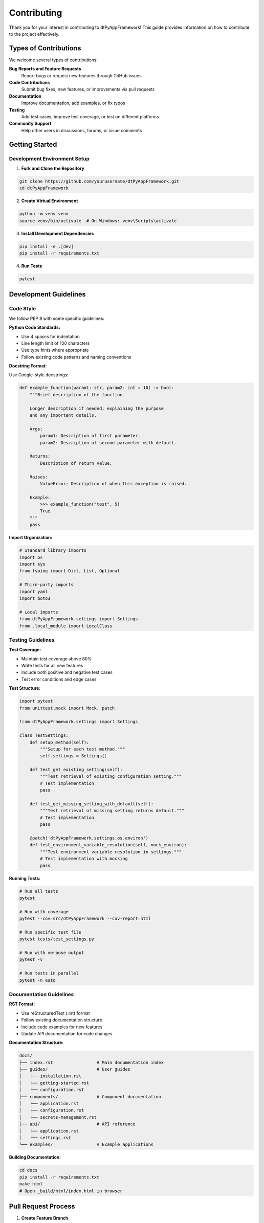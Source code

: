 ============
Contributing
============

Thank you for your interest in contributing to dtPyAppFramework! This guide provides information on how to contribute to the project effectively.

Types of Contributions
======================

We welcome several types of contributions:

**Bug Reports and Feature Requests**
  Report bugs or request new features through GitHub issues

**Code Contributions**
  Submit bug fixes, new features, or improvements via pull requests

**Documentation**
  Improve documentation, add examples, or fix typos

**Testing**
  Add test cases, improve test coverage, or test on different platforms

**Community Support**
  Help other users in discussions, forums, or issue comments

Getting Started
===============

Development Environment Setup
-----------------------------

1. **Fork and Clone the Repository**

.. code-block:: bash

    git clone https://github.com/yourusername/dtPyAppFramework.git
    cd dtPyAppFramework

2. **Create Virtual Environment**

.. code-block:: bash

    python -m venv venv
    source venv/bin/activate  # On Windows: venv\Scripts\activate

3. **Install Development Dependencies**

.. code-block:: bash

    pip install -e .[dev]
    pip install -r requirements.txt

4. **Run Tests**

.. code-block:: bash

    pytest

Development Guidelines
======================

Code Style
----------

We follow PEP 8 with some specific guidelines:

**Python Code Standards:**

- Use 4 spaces for indentation
- Line length limit of 100 characters
- Use type hints where appropriate
- Follow existing code patterns and naming conventions

**Docstring Format:**

Use Google-style docstrings:

.. code-block:: python

    def example_function(param1: str, param2: int = 10) -> bool:
        """Brief description of the function.

        Longer description if needed, explaining the purpose
        and any important details.

        Args:
            param1: Description of first parameter.
            param2: Description of second parameter with default.

        Returns:
            Description of return value.

        Raises:
            ValueError: Description of when this exception is raised.
            
        Example:
            >>> example_function("test", 5)
            True
        """
        pass

**Import Organization:**

.. code-block:: python

    # Standard library imports
    import os
    import sys
    from typing import Dict, List, Optional

    # Third-party imports
    import yaml
    import boto3

    # Local imports
    from dtPyAppFramework.settings import Settings
    from .local_module import LocalClass

Testing Guidelines
------------------

**Test Coverage:**

- Maintain test coverage above 80%
- Write tests for all new features
- Include both positive and negative test cases
- Test error conditions and edge cases

**Test Structure:**

.. code-block:: python

    import pytest
    from unittest.mock import Mock, patch
    
    from dtPyAppFramework.settings import Settings

    class TestSettings:
        def setup_method(self):
            """Setup for each test method."""
            self.settings = Settings()
        
        def test_get_existing_setting(self):
            """Test retrieval of existing configuration setting."""
            # Test implementation
            pass
        
        def test_get_missing_setting_with_default(self):
            """Test retrieval of missing setting returns default."""
            # Test implementation
            pass
        
        @patch('dtPyAppFramework.settings.os.environ')
        def test_environment_variable_resolution(self, mock_environ):
            """Test environment variable resolution in settings."""
            # Test implementation with mocking
            pass

**Running Tests:**

.. code-block:: bash

    # Run all tests
    pytest

    # Run with coverage
    pytest --cov=src/dtPyAppFramework --cov-report=html

    # Run specific test file
    pytest tests/test_settings.py

    # Run with verbose output
    pytest -v

    # Run tests in parallel
    pytest -n auto

Documentation Guidelines
------------------------

**RST Format:**

- Use reStructuredText (.rst) format
- Follow existing documentation structure
- Include code examples for new features
- Update API documentation for code changes

**Documentation Structure:**

.. code-block:: text

    docs/
    ├── index.rst                 # Main documentation index
    ├── guides/                   # User guides
    │   ├── installation.rst
    │   ├── getting-started.rst
    │   └── configuration.rst
    ├── components/               # Component documentation
    │   ├── application.rst
    │   ├── configuration.rst
    │   └── secrets-management.rst
    ├── api/                      # API reference
    │   ├── application.rst
    │   └── settings.rst
    └── examples/                 # Example applications

**Building Documentation:**

.. code-block:: bash

    cd docs
    pip install -r requirements.txt
    make html
    # Open _build/html/index.html in browser

Pull Request Process
====================

1. **Create Feature Branch**

.. code-block:: bash

    git checkout -b feature/your-feature-name
    git checkout -b bugfix/issue-number

2. **Make Changes**

- Follow coding guidelines
- Add tests for new functionality
- Update documentation as needed
- Ensure all tests pass

3. **Commit Changes**

Use conventional commit format:

.. code-block:: bash

    git commit -m "feat: add new multiprocessing feature"
    git commit -m "fix: resolve configuration loading issue"
    git commit -m "docs: update installation guide"

**Commit Message Format:**

- ``feat``: New feature
- ``fix``: Bug fix
- ``docs``: Documentation changes
- ``test``: Adding or updating tests
- ``refactor``: Code refactoring
- ``style``: Formatting, missing semicolons, etc.
- ``chore``: Maintenance tasks

4. **Push and Create Pull Request**

.. code-block:: bash

    git push origin feature/your-feature-name

**Pull Request Description:**

Include:

- Clear description of changes
- Link to related issues
- Testing instructions
- Breaking changes (if any)
- Screenshots (for UI changes)

**Example PR Description:**

.. code-block:: text

    ## Description
    Add support for Azure Key Vault integration in secrets management system.

    ## Related Issues
    Fixes #123
    Related to #456

    ## Changes
    - Add AzureSecretsStore class
    - Implement Azure authentication
    - Add configuration options for Azure Key Vault
    - Update documentation

    ## Testing
    - [ ] Unit tests pass
    - [ ] Integration tests with Azure Key Vault
    - [ ] Documentation builds correctly

    ## Breaking Changes
    None

    ## Additional Notes
    Requires azure-keyvault-secrets dependency.

Code Review Process
===================

All contributions go through code review:

**Reviewer Guidelines:**

- Check code quality and style
- Verify test coverage
- Ensure documentation is updated
- Test functionality when possible
- Provide constructive feedback

**Contributor Guidelines:**

- Respond to feedback promptly
- Make requested changes
- Ask questions if feedback is unclear
- Be open to suggestions and improvements

**Review Criteria:**

- Code follows project standards
- Tests cover new functionality
- Documentation is clear and complete
- Changes are backward compatible (unless breaking change is justified)
- Performance impact is acceptable

Issue Reporting
===============

Good Bug Reports
----------------

Include the following information:

**Environment Information:**
- Operating system and version
- Python version
- dtPyAppFramework version
- Relevant dependency versions

**Problem Description:**
- Clear description of the issue
- Expected behavior vs actual behavior
- Steps to reproduce
- Minimal code example
- Error messages and stack traces

**Example Bug Report:**

.. code-block:: text

    ## Bug Report

    ### Environment
    - OS: Windows 11
    - Python: 3.12.0
    - dtPyAppFramework: 3.1.0
    - PyYAML: 6.0.2

    ### Description
    Configuration files with unicode characters fail to load.

    ### Expected Behavior
    Configuration should load successfully with unicode characters.

    ### Actual Behavior
    UnicodeDecodeError when loading config.yaml with unicode characters.

    ### Steps to Reproduce
    1. Create config.yaml with unicode characters: "name: José"
    2. Run application with Settings().get('name')
    3. Error occurs

    ### Error Message
    ```
    UnicodeDecodeError: 'ascii' codec can't decode byte 0xc3 in position 6: ordinal not in range(128)
    ```

Feature Requests
----------------

**Good Feature Requests Include:**

- Clear use case description
- Proposed API or interface
- Examples of usage
- Consideration of alternatives
- Implementation ideas (if any)

Security Issues
===============

**Responsible Disclosure:**

For security vulnerabilities:

1. **DO NOT** create public issues
2. Email security@dtpyappframework.org
3. Include detailed description
4. Allow reasonable response time
5. Coordinate public disclosure

**Security Review:**

Security-sensitive changes require additional review:

- Authentication and authorization
- Cryptographic operations
- Input validation
- File system operations
- Network communications

Community Guidelines
====================

**Code of Conduct:**

- Be respectful and inclusive
- Welcome newcomers and help them learn
- Focus on constructive feedback
- Assume positive intent
- Follow project guidelines

**Communication:**

- Use clear, professional language
- Provide context and examples
- Ask questions when unclear
- Thank contributors for their time

**Recognition:**

Contributors are recognized through:

- Contributor list in documentation
- Release notes acknowledgments
- GitHub contributor statistics
- Community showcases

Getting Help
============

If you need help contributing:

**Documentation:**
- Read existing documentation thoroughly
- Check examples and API reference

**Discussion:**
- GitHub Discussions for general questions
- Issues for specific bugs or features

**Direct Contact:**
- Project maintainer emails for urgent matters
- Community channels for general support

**Mentoring:**
New contributors can request mentoring for their first contribution.

Thank you for contributing to dtPyAppFramework!